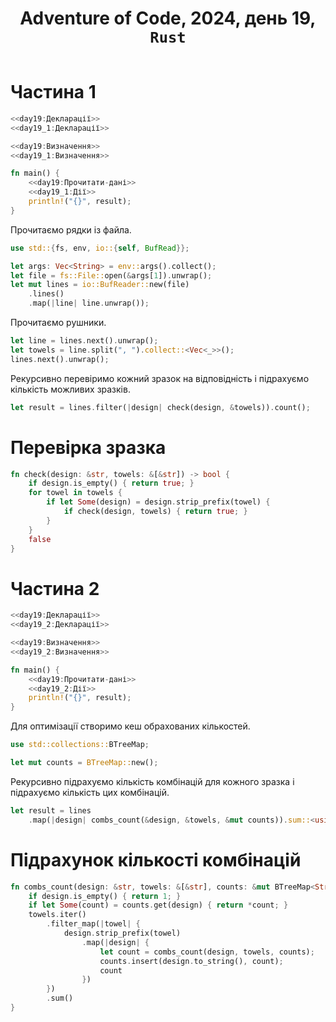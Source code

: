 #+title: Adventure of Code, 2024, день 19, =Rust=

* Частина 1

#+begin_src rust :noweb yes :mkdirp yes :tangle src/bin/day19_1.rs
  <<day19:Декларації>>
  <<day19_1:Декларації>>

  <<day19:Визначення>>
  <<day19_1:Визначення>>

  fn main() {
      <<day19:Прочитати-дані>>
      <<day19_1:Дії>>
      println!("{}", result);
  }
#+end_src

Прочитаємо рядки із файла.

#+begin_src rust :noweb-ref day19:Декларації
  use std::{fs, env, io::{self, BufRead}};
#+end_src

#+begin_src rust :noweb-ref day19:Прочитати-дані
  let args: Vec<String> = env::args().collect();
  let file = fs::File::open(&args[1]).unwrap();
  let mut lines = io::BufReader::new(file)
      .lines()
      .map(|line| line.unwrap());
#+end_src

Прочитаємо рушники.

#+begin_src rust :noweb-ref day19:Прочитати-дані
  let line = lines.next().unwrap();
  let towels = line.split(", ").collect::<Vec<_>>();
  lines.next().unwrap();
#+end_src

Рекурсивно перевіримо кожний зразок на відповідність і підрахуємо кількість можливих зразків.

#+begin_src rust :noweb-ref day19_1:Дії
  let result = lines.filter(|design| check(design, &towels)).count();
#+end_src

* Перевірка зразка

#+begin_src rust :noweb yes :noweb-ref day19_1:Визначення
  fn check(design: &str, towels: &[&str]) -> bool {
      if design.is_empty() { return true; }
      for towel in towels {
          if let Some(design) = design.strip_prefix(towel) {
              if check(design, towels) { return true; }
          }
      }
      false
  }
#+end_src

* Частина 2

#+begin_src rust :noweb yes :mkdirp yes :tangle src/bin/day19_2.rs
  <<day19:Декларації>>
  <<day19_2:Декларації>>

  <<day19:Визначення>>
  <<day19_2:Визначення>>

  fn main() {
      <<day19:Прочитати-дані>>
      <<day19_2:Дії>>
      println!("{}", result);
  }
#+end_src

Для оптимізації створимо кеш обрахованих кількостей.

#+begin_src rust :noweb-ref day19_2:Декларації
  use std::collections::BTreeMap;
#+end_src

#+begin_src rust :noweb-ref day19_2:Дії
  let mut counts = BTreeMap::new();
#+end_src

Рекурсивно підрахуємо кількість комбінацій для кожного зразка і підрахуємо кількість цих комбінацій.

#+begin_src rust :noweb-ref day19_2:Дії
  let result = lines
      .map(|design| combs_count(&design, &towels, &mut counts)).sum::<usize>();
#+end_src

* Підрахунок кількості комбінацій

#+begin_src rust :noweb yes :noweb-ref day19_2:Визначення
  fn combs_count(design: &str, towels: &[&str], counts: &mut BTreeMap<String, usize>) -> usize {
      if design.is_empty() { return 1; }
      if let Some(count) = counts.get(design) { return *count; }
      towels.iter()
          .filter_map(|towel| {
              design.strip_prefix(towel)
                  .map(|design| {
                      let count = combs_count(design, towels, counts);
                      counts.insert(design.to_string(), count);
                      count
                  })
          })
          .sum()
  }
#+end_src
